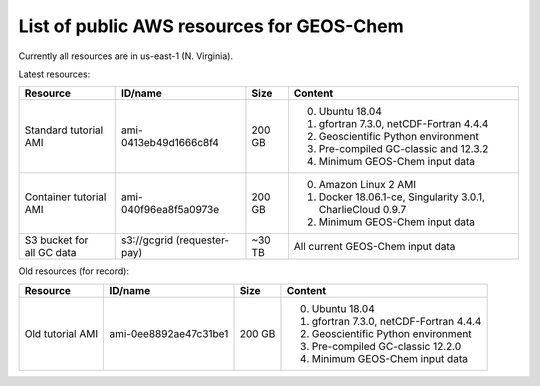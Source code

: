 List of public AWS resources for GEOS-Chem
==========================================

Currently all resources are in us-east-1 (N. Virginia).

Latest resources:

+-------------------+------------------------+----------+----------------------------------+
| Resource          | ID/name                | Size     | Content                          |
+===================+========================+==========+==================================+
|| Standard tutorial| ami-0413eb49d1666c8f4  | 200 GB   | 0. Ubuntu 18.04                  |
|  AMI              |                        |          | 1. gfortran 7.3.0,               |
|                   |                        |          |    netCDF-Fortran 4.4.4          |
|                   |                        |          | 2. Geoscientific Python          |
|                   |                        |          |    environment                   |
|                   |                        |          | 3. Pre-compiled GC-classic and   |
|                   |                        |          |    12.3.2                        |
|                   |                        |          | 4. Minimum GEOS-Chem input data  |
+-------------------+------------------------+----------+----------------------------------+
|| Container        | ami-040f96ea8f5a0973e  | 200 GB   | 0. Amazon Linux 2 AMI            |
|  tutorial AMI     |                        |          | 1. Docker 18.06.1-ce,            |
|                   |                        |          |    Singularity 3.0.1,            |
|                   |                        |          |    CharlieCloud 0.9.7            |
|                   |                        |          | 2. Minimum GEOS-Chem input data  |
+-------------------+------------------------+----------+----------------------------------+
|| S3 bucket for    | s3://gcgrid            | ~30 TB   | All current GEOS-Chem input data |
|| all GC data      | (requester-pay)        |          |                                  |
+-------------------+------------------------+----------+----------------------------------+

Old resources (for record):

+-------------------+------------------------+----------+----------------------------------+
| Resource          | ID/name                | Size     | Content                          |
+===================+========================+==========+==================================+
|| Old tutorial     | ami-0ee8892ae47c31be1  | 200 GB   | 0. Ubuntu 18.04                  |
|  AMI              |                        |          | 1. gfortran 7.3.0,               |
|                   |                        |          |    netCDF-Fortran 4.4.4          |
|                   |                        |          | 2. Geoscientific Python          |
|                   |                        |          |    environment                   |
|                   |                        |          | 3. Pre-compiled GC-classic 12.2.0|
|                   |                        |          | 4. Minimum GEOS-Chem input data  |
+-------------------+------------------------+----------+----------------------------------+
